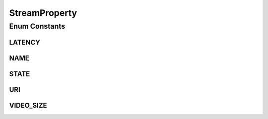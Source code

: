 StreamProperty
==============

.. java:package:: org.crs4.most.streaming.enums
   :noindex:

.. java:type:: public enum StreamProperty

Enum Constants
--------------
LATENCY
^^^^^^^

.. java:field:: public static final StreamProperty LATENCY
   :outertype: StreamProperty

   the preferred stream latency property

NAME
^^^^

.. java:field:: public static final StreamProperty NAME
   :outertype: StreamProperty

   the stream name property

STATE
^^^^^

.. java:field:: public static final StreamProperty STATE
   :outertype: StreamProperty

   the current state (read only )

URI
^^^

.. java:field:: public static final StreamProperty URI
   :outertype: StreamProperty

   the stream uri property

VIDEO_SIZE
^^^^^^^^^^

.. java:field:: public static final StreamProperty VIDEO_SIZE
   :outertype: StreamProperty

   the video size

